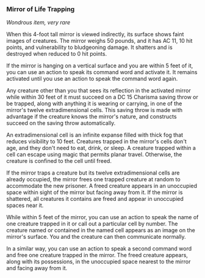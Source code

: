 *** Mirror of Life Trapping
:PROPERTIES:
:CUSTOM_ID: mirror-of-life-trapping
:END:
/Wondrous item, very rare/

When this 4-foot tall mirror is viewed indirectly, its surface shows
faint images of creatures. The mirror weighs 50 pounds, and it has AC
11, 10 hit points, and vulnerability to bludgeoning damage. It shatters
and is destroyed when reduced to 0 hit points.

If the mirror is hanging on a vertical surface and you are within 5 feet
of it, you can use an action to speak its command word and activate it.
It remains activated until you use an action to speak the command word
again.

Any creature other than you that sees its reflection in the activated
mirror while within 30 feet of it must succeed on a DC 15 Charisma
saving throw or be trapped, along with anything it is wearing or
carrying, in one of the mirror's twelve extradimensional cells. This
saving throw is made with advantage if the creature knows the mirror's
nature, and constructs succeed on the saving throw automatically.

An extradimensional cell is an infinite expanse filled with thick fog
that reduces visibility to 10 feet. Creatures trapped in the mirror's
cells don't age, and they don't need to eat, drink, or sleep. A creature
trapped within a cell can escape using magic that permits planar travel.
Otherwise, the creature is confined to the cell until freed.

If the mirror traps a creature but its twelve extradimensional cells are
already occupied, the mirror frees one trapped creature at random to
accommodate the new prisoner. A freed creature appears in an unoccupied
space within sight of the mirror but facing away from it. If the mirror
is shattered, all creatures it contains are freed and appear in
unoccupied spaces near it.

While within 5 feet of the mirror, you can use an action to speak the
name of one creature trapped in it or call out a particular cell by
number. The creature named or contained in the named cell appears as an
image on the mirror's surface. You and the creature can then communicate
normally.

In a similar way, you can use an action to speak a second command word
and free one creature trapped in the mirror. The freed creature appears,
along with its possessions, in the unoccupied space nearest to the
mirror and facing away from it.
